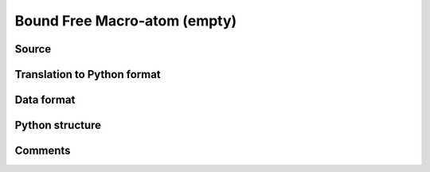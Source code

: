 Bound Free Macro-atom (empty)
#############################

Source
======

Translation to Python format
============================

Data format
===========

Python structure
================

Comments
========
